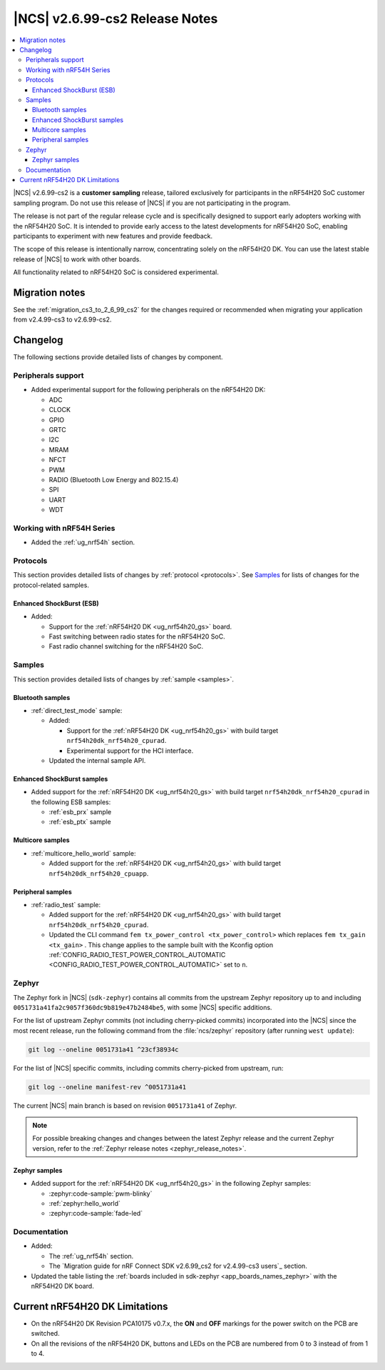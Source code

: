 .. _ncs_release_notes_2699_cs2:

|NCS| v2.6.99-cs2 Release Notes
###############################

.. contents::
   :local:
   :depth: 3

|NCS| v2.6.99-cs2 is a **customer sampling** release, tailored exclusively for participants in the nRF54H20 SoC customer sampling program.
Do not use this release of |NCS| if you are not participating in the program.

The release is not part of the regular release cycle and is specifically designed to support early adopters working with the nRF54H20 SoC.
It is intended to provide early access to the latest developments for nRF54H20 SoC, enabling participants to experiment with new features and provide feedback.

The scope of this release is intentionally narrow, concentrating solely on the nRF54H20 DK.
You can use the latest stable release of |NCS| to work with other boards.

All functionality related to nRF54H20 SoC is considered experimental.

Migration notes
***************

See the :ref:`migration_cs3_to_2_6_99_cs2` for the changes required or recommended when migrating your application from v2.4.99-cs3 to v2.6.99-cs2.

Changelog
*********

The following sections provide detailed lists of changes by component.

Peripherals support
===================

* Added experimental support for the following peripherals on the nRF54H20 DK:

  * ADC
  * CLOCK
  * GPIO
  * GRTC
  * I2C
  * MRAM
  * NFCT
  * PWM
  * RADIO (Bluetooth Low Energy and 802.15.4)
  * SPI
  * UART
  * WDT

Working with nRF54H Series
==========================

* Added the :ref:`ug_nrf54h` section.

Protocols
=========

This section provides detailed lists of changes by :ref:`protocol <protocols>`.
See `Samples`_ for lists of changes for the protocol-related samples.

Enhanced ShockBurst (ESB)
-------------------------

* Added:

  * Support for the :ref:`nRF54H20 DK <ug_nrf54h20_gs>` board.
  * Fast switching between radio states for the nRF54H20 SoC.
  * Fast radio channel switching for the nRF54H20 SoC.

Samples
=======

This section provides detailed lists of changes by :ref:`sample <samples>`.

Bluetooth samples
-----------------

* :ref:`direct_test_mode` sample:

  * Added:

    * Support for the :ref:`nRF54H20 DK <ug_nrf54h20_gs>` with build target ``nrf54h20dk_nrf54h20_cpurad``.
    * Experimental support for the HCI interface.

  * Updated the internal sample API.

Enhanced ShockBurst samples
---------------------------

* Added support for the :ref:`nRF54H20 DK <ug_nrf54h20_gs>` with build target ``nrf54h20dk_nrf54h20_cpurad`` in the following ESB samples:

  * :ref:`esb_prx` sample
  * :ref:`esb_ptx` sample

Multicore samples
-----------------

* :ref:`multicore_hello_world` sample:

  * Added support for the :ref:`nRF54H20 DK <ug_nrf54h20_gs>` with build target ``nrf54h20dk_nrf54h20_cpuapp``.

Peripheral samples
------------------

* :ref:`radio_test` sample:

  * Added support for the :ref:`nRF54H20 DK <ug_nrf54h20_gs>` with build target ``nrf54h20dk_nrf54h20_cpurad``.
  * Updated the CLI command ``fem tx_power_control <tx_power_control>`` which replaces ``fem tx_gain <tx_gain>`` .
    This change applies to the sample built with the Kconfig option :ref:`CONFIG_RADIO_TEST_POWER_CONTROL_AUTOMATIC <CONFIG_RADIO_TEST_POWER_CONTROL_AUTOMATIC>` set to ``n``.

Zephyr
======

.. NOTE TO MAINTAINERS: All the Zephyr commits in the below git commands must be handled specially after each upmerge and each nRF Connect SDK release.

The Zephyr fork in |NCS| (``sdk-zephyr``) contains all commits from the upstream Zephyr repository up to and including ``0051731a41fa2c9057f360dc9b819e47b2484be5``, with some |NCS| specific additions.

For the list of upstream Zephyr commits (not including cherry-picked commits) incorporated into the |NCS| since the most recent release, run the following command from the :file:`ncs/zephyr` repository (after running ``west update``):

.. code-block:: none

   git log --oneline 0051731a41 ^23cf38934c

For the list of |NCS| specific commits, including commits cherry-picked from upstream, run:

.. code-block:: none

   git log --oneline manifest-rev ^0051731a41

The current |NCS| main branch is based on revision ``0051731a41`` of Zephyr.

.. note::
   For possible breaking changes and changes between the latest Zephyr release and the current Zephyr version, refer to the :ref:`Zephyr release notes <zephyr_release_notes>`.

Zephyr samples
--------------

* Added support for the :ref:`nRF54H20 DK <ug_nrf54h20_gs>` in the following Zephyr samples:

  * :zephyr:code-sample:`pwm-blinky`
  * :ref:`zephyr:hello_world`
  * :zephyr:code-sample:`fade-led`

Documentation
=============

* Added:

  * The :ref:`ug_nrf54h` section.
  * The `Migration guide for nRF Connect SDK v2.6.99_cs2 for v2.4.99-cs3 users`_ section.

* Updated the table listing the :ref:`boards included in sdk-zephyr <app_boards_names_zephyr>` with the nRF54H20 DK board.

Current nRF54H20 DK Limitations
*******************************

* On the nRF54H20 DK Revision PCA10175 v0.7.x, the **ON** and **OFF** markings for the power switch on the PCB are switched.
* On all the revisions of the nRF54H20 DK, buttons and LEDs on the PCB are numbered from 0 to 3 instead of from 1 to 4.
